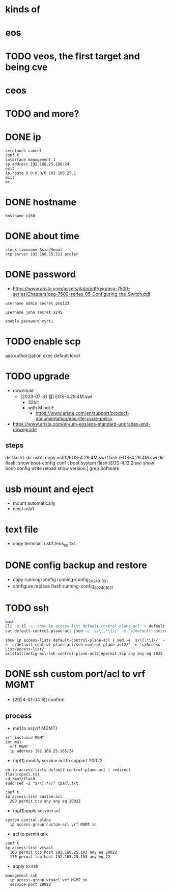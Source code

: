 * kinds of
* eos
* TODO veos, the first target and being cve
* ceos
* TODO and more?
* DONE ip

#+BEGIN_SRC 
zerotouch cancel
conf t
interface management 1
ip address 192.168.25.160/24
exit
ip route 0.0.0.0/0 192.168.25.1
exit
wr
#+END_SRC

* DONE hostname

#+BEGIN_SRC 
hostname v160
#+END_SRC

* DONE about time

#+BEGIN_SRC 
clock timezone Asia/Seoul
ntp server 192.168.25.211 prefer
#+END_SRC

* DONE password

- https://www.arista.com/assets/data/pdf/qsg/qsg-7500-series/Chapters/qsg-7500-series_05_Configuring_the_Switch.pdf

#+BEGIN_SRC 
username admin secret pxq123

username john secret x245

enable password xyrt1
#+END_SRC

* TODO enable scp

aaa authorization exec default local

* TODO upgrade

- download
  - [2023-07-31 월] EOS-4.29.4M.swi
    - 32bit
    - with M not F
      - https://www.arista.com/en/support/product-documentation/eos-life-cycle-policy
- https://www.arista.com/en/um-eos/eos-standard-upgrades-and-downgrade

** steps

dir flash1:
dir usb1:
copy usb1:/EOS-4.29.4M.swi flash:/EOS-4.29.4M.swi
dir flash:
show boot-config
conf t
boot system flash:/EOS-4.13.2.swi
show boot-config
write
reload
show version | grep Software

* usb mount and eject

- mount automatically
- eject usb1

* text file

- copy terminal: usb1:/eos_up.txt

* DONE config backup and restore

- copy running-config running-config_20240103_1
- configure replace flash:running-config_20240103_1
* TODO ssh

#+BEGIN_SRC bash
bash
Cli -p 15 -c 'show ip access-list default-control-plane-acl' > default-control-plane-acl
cat default-control-plane-acl |sed -e 's/\[.*\]//' -e 's/default-control-plane-acl/ssh-control-plane-acl2/' -e 's/Access List/access-list/'
#+END_SRC

#+BEGIN_SRC 
show ip access-lists default-control-plane-acl | sed -e 's/\[.*\]//' -e 's/default-control-plane-acl/ssh-control-plane-acl2/' -e 's/Access List/access-list/'
arista1(config-acl-ssh-control-plane-acl2)#permit tcp any any eq 2022
#+END_SRC

* DONE ssh custom port/acl to vrf MGMT

- [2024-01-04 목] confirm

** process

- ms1 to ns(vrf MGMT)
#+begin_example
vrf instance MGMT
int ma1
  vrf MGMT
  ip address 192.168.25.165/24
#+end_example

- (opt1) modify service acl to support 20022
#+begin_example
sh ip access-lists default-control-plane-acl | redirect flash:cpacl.txt
cd /mnt/flash
sudo sed -i "s/\[.*//" cpacl.txt
#+end_example

#+begin_example
conf t
ip access-list custom-acl
  280 permit tcp any any eq 20022
#+end_example

- (opt1)apply service acl
#+begin_example
system control-plane
  ip access-group custom-acl vrf MGMT in
#+end_example

- acl to permit talk
#+begin_example
conf t
ip access-list vtyacl
  160 permit tcp host 192.168.25.193 any eq 20022
  170 permit tcp host 192.168.25.193 any eq 22
#+end_example
  
- apply to ssh
#+begin_example
management ssh
  ip access-group vtyacl vrf MGMT in
  service-port 20022
#+end_example
